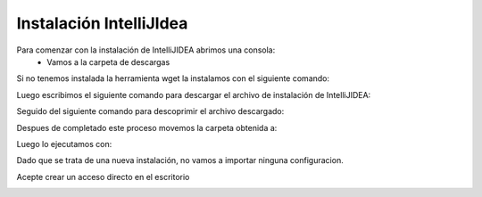 Instalación IntelliJIdea
=========================

Para comenzar con la instalación de IntelliJIDEA abrimos una consola:
    - Vamos a la carpeta de descargas

.. code-block:: console
    $ cd Descargas

Si no tenemos instalada la herramienta wget la instalamos con el siguiente comando:

.. code-block:: console
    $ sudo apt install wget

Luego escribimos el siguiente comando para descargar el archivo de instalación de IntelliJIDEA:

.. code-block:: console
    $ wget https://download-cdn.jetbrains.com/idea/ideaIC-2021.2.2.tar.gz

.. image:: ../img/downloadIntelliJ.png

Seguido del siguiente comando para descoprimir el archivo descargado:

.. code-block:: console
    $ tar xvf ideaIC-2021.2.2.tar.gz

.. image:: ../img/descomprimirDescargar.png

Despues de completado este proceso movemos la carpeta obtenida a:

.. code-block:: console
    $ sudo mv idea-IC-212.5284.40 /opt/idea

Luego lo ejecutamos con:

.. code-block:: console
    $ /opt/idea/bin/idea.sh

Dado que se trata de una nueva instalación, no vamos a importar ninguna configuracion.

.. image:: ../img/configuracionIntellij.png

Acepte crear un acceso directo en el escritorio

.. image:: ../img/accesoDirecto.png